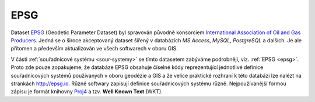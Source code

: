 ====
EPSG 
====

Dataset `EPSG <http://epsg.org>`_ (Geodetic Parameter Dataset) 
byl spravován původně konsorciem `International
Association of Oil and Gas Producers <http://www.iogp.org/>`_. Jedná se o široce
akceptovaný dataset šířený v databázích *MS Access*, *MySQL*, *PostgreSQL* a dalších.
Je ale přítomen a především aktualizován ve všech softwarech v oboru GIS.

V části :ref:`souřadnicové systému <sour-systemy>` se tímto datasetem zabýváme 
podrobněji, viz. :ref:`EPSG <epsg>`. Proto zde
pouze zopakujeme, že databáze EPSG obsahuje číselné kódy reprezentující
jednotlivé definice souřadnicových systémů používaných v oboru geodézie a GIS 
a že velice praktické rozhraní k této databázi lze nalézt na stránkách http://epsg.io.
Různé softwary zapisují definice souřadnicových systému různě. Nejpoužívanější formou
zápisu je formát knihovny `Proj4 <http://proj4.org>`_ a tzv. **Well Known Text**
(WKT).
